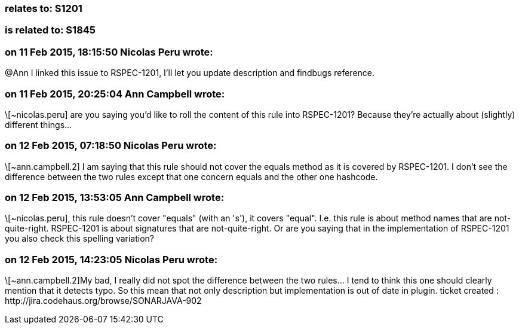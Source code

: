 === relates to: S1201

=== is related to: S1845

=== on 11 Feb 2015, 18:15:50 Nicolas Peru wrote:
@Ann I linked this issue to RSPEC-1201, I'll let you update description and findbugs reference.

=== on 11 Feb 2015, 20:25:04 Ann Campbell wrote:
\[~nicolas.peru] are you saying you'd like to roll the content of this rule into RSPEC-1201? Because they're actually about (slightly) different things...

=== on 12 Feb 2015, 07:18:50 Nicolas Peru wrote:
\[~ann.campbell.2] I am saying that this rule should not cover the equals method as it is covered by RSPEC-1201. I don't see the difference between the two rules except that one concern equals and the other one hashcode.

=== on 12 Feb 2015, 13:53:05 Ann Campbell wrote:
\[~nicolas.peru], this rule doesn't cover "equals" (with an 's'), it covers "equal". I.e. this rule is about method names that are not-quite-right. RSPEC-1201 is about signatures that are not-quite-right. Or are you saying that in the implementation of RSPEC-1201 you also check this spelling variation?

=== on 12 Feb 2015, 14:23:05 Nicolas Peru wrote:
\[~ann.campbell.2]My bad, I really did not spot the difference between the two rules... I tend to think this one should clearly mention that it detects typo. So this mean that not only description but implementation is out of date in plugin. ticket created : \http://jira.codehaus.org/browse/SONARJAVA-902

